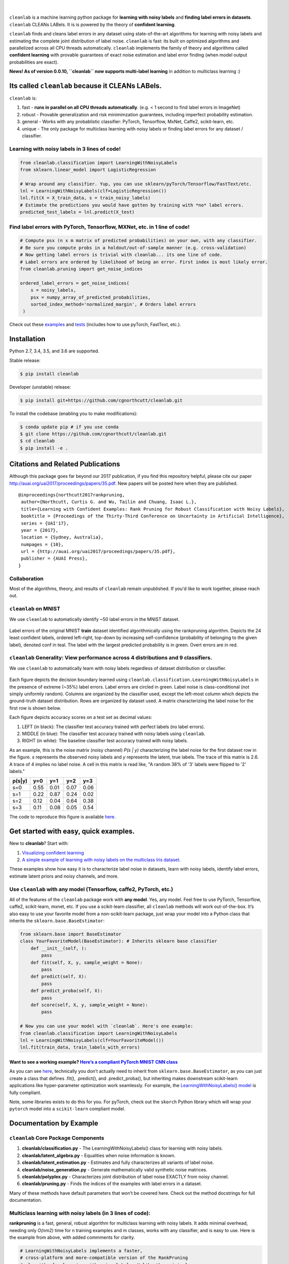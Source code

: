 .. figure:: https://raw.githubusercontent.com/cgnorthcutt/cleanlab/master/img/cleanlab_logo.png
   :target: https://github.com/cgnorthcutt/cleanlab/
   :align: center
   :alt: cleanlab 

|  

``cleanlab`` is a machine learning python package for **learning with noisy labels** and **finding label errors in datasets**. ``cleanlab`` CLEANs LABels. It is is powered by the theory of **confident learning**.

|pypi| |py_versions| |build_status| |coverage|

.. |pypi| image:: https://img.shields.io/pypi/v/cleanlab.svg
    :target: https://pypi.org/pypi/cleanlab/
.. |py_versions| image:: https://img.shields.io/pypi/pyversions/cleanlab.svg
    :target: https://pypi.org/pypi/cleanlab/
.. |build_status| image:: https://travis-ci.com/cgnorthcutt/cleanlab.svg?branch=master
    :target: https://travis-ci.com/cgnorthcutt/cleanlab
.. |coverage| image:: https://codecov.io/gh/cgnorthcutt/cleanlab/branch/master/graph/badge.svg
    :target: https://codecov.io/gh/cgnorthcutt/cleanlab

``cleanlab``  finds and cleans label errors in any dataset using state-of-the-art algorithms for learning with noisy labels and estimating the complete joint distribution of label noise. ``cleanlab`` is fast: its built on optimized algorithms and parallelized across all CPU threads automatically. ``cleanlab`` implements the family of theory and algorithms called **confident learning** with provable guarantees of exact noise estimation and label error finding (when model output probabilities are exact).

**News! As of version 0.0.10, ``cleanlab`` now supports multi-label learning** in addition to multiclass learning :)


Its called ``cleanlab`` because it CLEANs LABels.
================================================= 

``cleanlab`` is:

1. fast - **runs in parallel on all CPU threads automatically**. (e.g. < 1 second to find label errors in ImageNet)
2. robust - Provable generalization and risk minimimzation guarantees, including imperfect probability estimation.
3. general - Works with any probablistic classifier: PyTorch, Tensorflow, MxNet, Caffe2, scikit-learn, etc.
4. unique - The only package for multiclass learning with noisy labels or finding label errors for any dataset / classifier.

   
Learning with noisy labels in 3 lines of code!
----------------------------------------------
   
.. code:: python
   
   from cleanlab.classification import LearningWithNoisyLabels
   from sklearn.linear_model import LogisticRegression

   # Wrap around any classifier. Yup, you can use sklearn/pyTorch/Tensorflow/FastText/etc.
   lnl = LearningWithNoisyLabels(clf=LogisticRegression()) 
   lnl.fit(X = X_train_data, s = train_noisy_labels) 
   # Estimate the predictions you would have gotten by training with *no* label errors.
   predicted_test_labels = lnl.predict(X_test)


Find label errors with PyTorch, Tensorflow, MXNet, etc. in 1 line of code!
--------------------------------------------------------------------------

.. code:: python

   # Compute psx (n x m matrix of predicted probabilities) on your own, with any classifier.
   # Be sure you compute probs in a holdout/out-of-sample manner (e.g. cross-validation)
   # Now getting label errors is trivial with cleanlab... its one line of code.
   # Label errors are ordered by likelihood of being an error. First index is most likely error.
   from cleanlab.pruning import get_noise_indices

   ordered_label_errors = get_noise_indices(
       s = noisy_labels,
       psx = numpy_array_of_predicted_probabilities,
       sorted_index_method='normalized_margin', # Orders label errors
    )


Check out these `examples <https://github.com/cgnorthcutt/cleanlab/tree/master/examples>`__ and `tests <https://github.com/cgnorthcutt/cleanlab/tree/master/tests>`__ (includes how to use pyTorch, FastText, etc.).



Installation
============

Python 2.7, 3.4, 3.5, and 3.6 are supported.

Stable release:

.. code-block:: bash

   $ pip install cleanlab

Developer (unstable) release:

.. code-block:: bash

   $ pip install git+https://github.com/cgnorthcutt/cleanlab.git

To install the codebase (enabling you to make modifications):

.. code-block:: bash

   $ conda update pip # if you use conda
   $ git clone https://github.com/cgnorthcutt/cleanlab.git
   $ cd cleanlab
   $ pip install -e .


Citations and Related Publications
==================================

Although this package goes far beyond our 2017 publication, if you find
this repository helpful, please cite our paper
http://auai.org/uai2017/proceedings/papers/35.pdf. New papers will be
posted here when they are published.

::

   @inproceedings{northcutt2017rankpruning,
    author={Northcutt, Curtis G. and Wu, Tailin and Chuang, Isaac L.},
    title={Learning with Confident Examples: Rank Pruning for Robust Classification with Noisy Labels},
    booktitle = {Proceedings of the Thirty-Third Conference on Uncertainty in Artificial Intelligence},
    series = {UAI'17},
    year = {2017},
    location = {Sydney, Australia},
    numpages = {10},
    url = {http://auai.org/uai2017/proceedings/papers/35.pdf},
    publisher = {AUAI Press},
   } 

Collaboration
-------------

Most of the algorithms, theory, and results of ``cleanlab`` remain unpublished. If you'd like to work together, please reach out. 

``cleanlab`` on MNIST
---------------------

We use ``cleanlab`` to automatically identify ~50 label errors in the MNIST dataset. 

.. figure:: https://raw.githubusercontent.com/cgnorthcutt/cleanlab/master/img/mnist_training_label_errors24_prune_by_noise_rate.png
   :align: center
   :alt: Image depicting label errors in MNIST train set 

Label errors of the original MNIST **train** dataset identified algorithmically using the rankpruning algorithm. Depicts the 24 least confident labels, ordered left-right, top-down by increasing self-confidence (probability of belonging to the given label), denoted conf in teal. The label with the largest predicted probability is in green. Overt errors are in red.

 
``cleanlab`` Generality: View performance across 4 distributions and 9 classifiers.
-----------------------------------------------------------------------------------

We use ``cleanlab`` to automatically learn with noisy labels regardless of dataset distribution or classifier. 

.. figure:: https://raw.githubusercontent.com/cgnorthcutt/cleanlab/master/img/demo_cleanlab_across_datasets_and_classifiers.png
   :align: center
   :alt: Image depicting generality of cleanlab across datasets and classifiers 

Each figure depicts the decision boundary learned using ``cleanlab.classification.LearningWithNoisyLabels`` in the presence of extreme (~35%) label errors. Label errors are circled in green. Label noise is class-conditional (not simply uniformly random). Columns are organized by the classifier used, except the left-most column which depicts the ground-truth dataset distribution. Rows are organized by dataset used. A matrix characterizing the label noise for the first row is shown below. 

Each figure depicts accuracy scores on a test set as decimal values: 

1. LEFT (in black): The classifier test accuracy trained with perfect labels (no label errors). 
2. MIDDLE (in blue): The classifier test accuracy trained with noisy labels using ``cleanlab``. 
3. RIGHT (in white): The baseline classifier test accuracy trained with noisy labels.

As an example, this is the noise matrix (noisy channel) *P(s \| y)* characterizing the label noise for the first dataset row in the figure. *s* represents the observed noisy labels and *y* represents the latent, true labels. The trace of this matrix is 2.6. A trace of 4 implies no label noise. A cell in this matrix is read like, "A random 38% of '3' labels were flipped to '2' labels."

======  ====  ====  ====  ==== 
p(s|y)   y=0   y=1   y=2   y=3
======  ====  ====  ====  ==== 
s=0     0.55  0.01  0.07  0.06
s=1     0.22  0.87  0.24  0.02
s=2     0.12  0.04  0.64  0.38
s=3     0.11  0.08  0.05  0.54
======  ====  ====  ====  ====

The code to reproduce this figure is available `here <https://github.com/cgnorthcutt/cleanlab/blob/master/examples/classifier_comparison.ipynb>`__.


Get started with easy, quick examples.
======================================

New to **cleanlab**? Start with:

1. `Visualizing confident
   learning <https://github.com/cgnorthcutt/cleanlab/blob/master/examples/visualizing_confident_learning.ipynb>`__
2. `A simple example of learning with noisy labels on the multiclass
   Iris dataset <https://github.com/cgnorthcutt/cleanlab/blob/master/examples/iris_simple_example.ipynb>`__.

These examples show how easy it is to characterize label noise in
datasets, learn with noisy labels, identify label errors, estimate
latent priors and noisy channels, and more.

.. ..

   <!---

   

   ![Image depicting label errors in MNIST test set.](https://raw.githubusercontent.com/cgnorthcutt/cleanlab/master/img/mnist_test_label_errors8.png)
    Selected label errors in the MNIST **test** dataset ordered by increasing self-confidence (in teal).

   ## Automatically identify ~5k (of 50k) validation set label errors in ImageNet. [[link]](examples/finding_ImageNet_label_errors).
   ![Image depicting label errors in ImageNet validation set.](https://raw.githubusercontent.com/cgnorthcutt/cleanlab/master/img/imagenet_validation_label_errors_96_prune_by_noise_rate.jpg)
   Label errors in the 2012 ImageNet validation dataset identified automatically with cleanlab using a pre-trained resnet18. Displayed are the 96 least confident labels. We see that ImageNet contains numerous multi-label images, although it is used widely by the machine learning and vision communities as a single-label benchmark dataset.

   --->

Use ``cleanlab`` with any model (Tensorflow, caffe2, PyTorch, etc.)
-------------------------------------------------------------------

All of the features of the ``cleanlab`` package work with **any model**.
Yes, any model. Feel free to use PyTorch, Tensorflow, caffe2,
scikit-learn, mxnet, etc. If you use a scikit-learn classifier, all
``cleanlab`` methods will work out-of-the-box. It’s also easy to use
your favorite model from a non-scikit-learn package, just wrap your
model into a Python class that inherits the
``sklearn.base.BaseEstimator``:

.. code:: python

   from sklearn.base import BaseEstimator
   class YourFavoriteModel(BaseEstimator): # Inherits sklearn base classifier
       def __init__(self, ):
           pass
       def fit(self, X, y, sample_weight = None):
           pass
       def predict(self, X):
           pass
       def predict_proba(self, X):
           pass
       def score(self, X, y, sample_weight = None):
           pass
           
   # Now you can use your model with `cleanlab`. Here's one example:
   from cleanlab.classification import LearningWithNoisyLabels
   lnl = LearningWithNoisyLabels(clf=YourFavoriteModel())
   lnl.fit(train_data, train_labels_with_errors)

Want to see a working example? `Here’s a compliant PyTorch MNIST CNN class <https://github.com/cgnorthcutt/cleanlab/blob/master/cleanlab/models/mnist_pytorch.py#L28>`__
^^^^^^^^^^^^^^^^^^^^^^^^^^^^^^^^^^^^^^^^^^^^^^^^^^^^^^^^^^^^^^^^^^^^^^^^^^^^^^^^^^^^^^^^^^^^^^^^^^^^^^^^^^^^^^^^^^^^^^^^^^^^^^^^^^^^^^^^^^^^^^^^^^^^^^^^^^^^^^^^^^^^^^^^

As you can see
`here <https://github.com/cgnorthcutt/cleanlab/blob/master/cleanlab/models/mnist_pytorch.py#L28>`__,
technically you don’t actually need to inherit from
``sklearn.base.BaseEstimator``, as you can just create a class that
defines .fit(), .predict(), and .predict_proba(), but inheriting makes
downstream scikit-learn applications like hyper-parameter optimization
work seamlessly. For example, the `LearningWithNoisyLabels()
model <https://github.com/cgnorthcutt/cleanlab/blob/master/cleanlab/classification.py#L48>`__
is fully compliant.

Note, some libraries exists to do this for you. For pyTorch, check out
the ``skorch`` Python library which will wrap your ``pytorch`` model
into a ``scikit-learn`` compliant model.


Documentation by Example
========================

``cleanlab`` Core Package Components
------------------------------------

1. **cleanlab/classification.py** - The LearningWithNoisyLabels() class for learning with noisy labels.
2. **cleanlab/latent_algebra.py** -	Equalities when noise information is known.
3. **cleanlab/latent_estimation.py** -	Estimates and fully characterizes all variants of label noise.
4. **cleanlab/noise_generation.py** - Generate mathematically valid synthetic noise matrices.
5. **cleanlab/polyplex.py** -	Characterizes joint distribution of label noise EXACTLY from noisy channel.
6. **cleanlab/pruning.py** - Finds the indices of the examples with label errors in a dataset.

Many of these methods have default parameters that won’t be covered
here. Check out the method docstrings for full documentation.

Multiclass learning with noisy labels (in **3** lines of code):
---------------------------------------------------------------

**rankpruning** is a fast, general, robust algorithm for multiclass
learning with noisy labels. It adds minimal overhead, needing only
*O(nm2)* time for n training examples and m classes, works with any
classifier, and is easy to use. Here is the example from above, with
added commments for clarity.

.. code:: python
   
   # LearningWithNoisyLabels implements a faster,
   # cross-platform and more-compatible version of the RankPruning
   # algorithm for learning with noisy labels. Unlike the original
   # algorithm which only worked for binary classification,
   # LearningWithNoisyLabels generalizes the theory and algorithms
   # of RankPruning for any number of classes.
   from cleanlab.classification import LearningWithNoisyLabels
   # LearningWithNoisyLabels uses logreg by default, so this is unnecessary. 
   # We include it here for clarity, but this step is omitted below.
   from sklearn.linear_model import LogisticRegression as logreg

   # 1.
   # Wrap around any classifier. Yup, neural networks work, too.
   lnl = LearningWithNoisyLabels(clf=logreg()) 

   # 2.
   # X_train is numpy matrix of training examples (integers for large data)
   # train_labels_with_errors is a numpy array of labels of length n (# of examples), usually denoted 's'.
   lnl.fit(X_train, train_labels_with_errors) 

   # 3.
   # Estimate the predictions you would have gotten by training with *no* label errors.
   predicted_test_labels = lnl.predict(X_test)

Estimate the confident joint, the latent noisy channel matrix, *P(s \| y)* and inverse, *P(y \| s)*, the latent prior of the unobserved, actual true labels, *p(y)*, and the predicted probabilities.
------------------------------------------------------------------------------------------------------------------------------------------------------------------------------------------------------

*s* denotes a random variable that represents the observed, noisy
label and *y* denotes a random variable representing the hidden, actual
labels. Both *s* and *y* take any of the m classes as values. The
``cleanlab`` package supports different levels of granularity for
computation depending on the needs of the user. Because of this, we
support multiple alternatives, all no more than a few lines, to estimate
these latent distribution arrays, enabling the user to reduce
computation time by only computing what they need to compute, as seen in
the examples below.

Throughout these examples, you’ll see a variable called
*confident_joint*. The confident joint is an m x m matrix (m is the
number of classes) that counts, for every observed, noisy class, the
number of examples that confidently belong to every latent, hidden
class. It counts the number of examples that we are confident are
labeled correctly or incorrectly for every pair of obseved and
unobserved classes. The confident joint is an unnormalized estimate of
the complete-information latent joint distribution, *Ps,y*. Most of the
methods in the **cleanlab** package start by first estimating the
*confident_joint*.

Option 1: Compute the confident joint and predicted probs first. Stop if that’s all you need.
^^^^^^^^^^^^^^^^^^^^^^^^^^^^^^^^^^^^^^^^^^^^^^^^^^^^^^^^^^^^^^^^^^^^^^^^^^^^^^^^^^^^^^^^^^^^^

.. code:: python

   from cleanlab.latent_estimation import estimate_latent
   from cleanlab.latent_estimation import estimate_confident_joint_and_cv_pred_proba

   # Compute the confident joint and the n x m predicted probabilities matrix (psx),
   # for n examples, m classes. Stop here if all you need is the confident joint.
   confident_joint, psx = estimate_confident_joint_and_cv_pred_proba(
       X=X_train, 
       s=train_labels_with_errors,
       clf = logreg(), # default, you can use any classifier
   )

   # Estimate latent distributions: p(y) as est_py, P(s|y) as est_nm, and P(y|s) as est_inv
   est_py, est_nm, est_inv = estimate_latent(confident_joint, s=train_labels_with_errors)

Option 2: Estimate the latent distribution matrices in a single line of code.
^^^^^^^^^^^^^^^^^^^^^^^^^^^^^^^^^^^^^^^^^^^^^^^^^^^^^^^^^^^^^^^^^^^^^^^^^^^^^

.. code:: python

   from cleanlab.latent_estimation import estimate_py_noise_matrices_and_cv_pred_proba
   est_py, est_nm, est_inv, confident_joint, psx = estimate_py_noise_matrices_and_cv_pred_proba(
       X=X_train,
       s=train_labels_with_errors,
   )

Option 3: Skip computing the predicted probabilities if you already have them.
^^^^^^^^^^^^^^^^^^^^^^^^^^^^^^^^^^^^^^^^^^^^^^^^^^^^^^^^^^^^^^^^^^^^^^^^^^^^^^

.. code:: python

   # Already have psx? (n x m matrix of predicted probabilities)
   # For example, you might get them from a pre-trained model (like resnet on ImageNet)
   # With the cleanlab package, you estimate directly with psx.
   from cleanlab.latent_estimation import estimate_py_and_noise_matrices_from_probabilities
   est_py, est_nm, est_inv, confident_joint = estimate_py_and_noise_matrices_from_probabilities(
       s=train_labels_with_errors, 
       psx=psx,
   )

Estimate label errors in a dataset:
-----------------------------------

With the ``cleanlab`` package, we can instantly fetch the indices of all
estimated label errors, with nothing provided by the user except a
classifier, examples, and their noisy labels. Like the previous example,
there are various levels of granularity.

.. code:: python

   from cleanlab.pruning import get_noise_indices
   # We computed psx, est_inv, confident_joint in the previous example.
   label_errors = get_noise_indices(
       s=train_labels_with_errors, # required
       psx=psx, # required
       inverse_noise_matrix=est_inv, # not required, include to avoid recomputing
       confident_joint=confident_joint, # not required, include to avoid recomputing
   )

Estimate the latent joint probability distribution matrix of the noisy and true labels, *P(s,y)*:
^^^^^^^^^^^^^^^^^^^^^^^^^^^^^^^^^^^^^^^^^^^^^^^^^^^^^^^^^^^^^^^^^^^^^^^^^^^^^^^^^^^^^^^^^^^^^^^^^

To compute *P(s,y)*, the complete-information
distribution matrix that captures the number of pairwise label flip
errors when multipled by the total number of examples as *n* P(s,y)*.
Using `cleanlab.latent_estimation.calibrate_confident_joint`, 
this method guarantees the rows of *P(s,y)* correctly sum to *p(s)*, 
and np.sum(confident_joint) == n (the number of labels).

This method occurs when hyperparameter prune_count_method =
‘inverse_nm_dot_s’ in LearningWithNoisyLabels.fit() and get_noise_indices().

.. code:: python

   from cleanlab.latent_estimation import compute_confident_joint
   joint = compute_confident_joint(s=noisy_labels, psx=probabilities)

If you've already computed the confident joint, then you can
estimate the complete joint distribution of label noise by:

.. code:: python

   from cleanlab.latent_estimation import estimate_joint
   joint = estimate_joint(confident_joint=cj, s=noisy_labels)

Generate valid, class-conditional, unformly random noisy channel matrices:
^^^^^^^^^^^^^^^^^^^^^^^^^^^^^^^^^^^^^^^^^^^^^^^^^^^^^^^^^^^^^^^^^^^^^^^^^^

.. code:: python

   # Generate a valid (necessary conditions for learnability are met) noise matrix for any trace > 1
   from cleanlab.noise_generation import generate_noise_matrix_from_trace
   noise_matrix = generate_noise_matrix_from_trace(
       K = number_of_classes, 
       trace = float_value_greater_than_1_and_leq_K,
       py = prior_of_y_actual_labels_which_is_just_an_array_of_length_K,
       frac_zero_noise_rates = float_from_0_to_1_controlling_sparsity,
   )

   # Check if a noise matrix is valid (necessary conditions for learnability are met)
   from cleanlab.noise_generation import noise_matrix_is_valid
   is_valid = noise_matrix_is_valid(noise_matrix, prior_of_y_which_is_just_an_array_of_length_K)

Support for numerous *weak supervision* and *learning with noisy labels* functionalities:
^^^^^^^^^^^^^^^^^^^^^^^^^^^^^^^^^^^^^^^^^^^^^^^^^^^^^^^^^^^^^^^^^^^^^^^^^^^^^^^^^^^^^^^^^

.. code:: python

   # Generate noisy labels using the noise_marix. Guarantees exact amount of noise in labels.
   from cleanlab.noise_generation import generate_noisy_labels
   s_noisy_labels = generate_noisy_labels(y_hidden_actual_labels, noise_matrix)

   # This package is a full of other useful methods for learning with noisy labels.
   # The tutorial stops here, but you don't have to. Inspect method docstrings for full docs.
   

The Polyplex
------------

The key to learning in the presence of label errors is estimating the joint distribution between the actual, hidden labels ‘*y*’ and the observed, noisy labels ‘*s*’. Using ``cleanlab`` and the theory of confident learning, we can completely characterize the trace of the latent joint distribution, *trace(P(s,y))*, given *p(y)*, for any fraction of label errors, i.e. for any trace of the noisy channel, *trace(P(s|y))*.

You can check out how to do this yourself here: 1. `Drawing
Polyplices <https://github.com/cgnorthcutt/cleanlab/blob/master/examples/drawing_polyplices.ipynb>`__ 2. `Computing
Polyplices <https://github.com/cgnorthcutt/cleanlab/blob/master/cleanlab/polyplex.py>`__

License
-------

Copyright (c) 2017-2019 Curtis Northcutt. Released under the MIT License. See `LICENSE <https://github.com/cgnorthcutt/cleanlab/blob/master/LICENSE>`__ for details.
